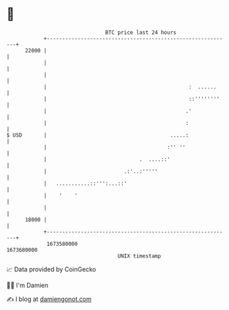 * 👋

#+begin_example
                                   BTC price last 24 hours                    
               +------------------------------------------------------------+ 
         22000 |                                                            | 
               |                                                            | 
               |                                                            | 
               |                                              :  ......     | 
               |                                              ::''''''''    | 
               |                                             .'             | 
               |                                             :              | 
   $ USD       |                                        .....:              | 
               |                                       :'' ''               | 
               |                              .  ....::'                    | 
               |                         .:'..:'''''                        | 
               |   ...........::''':...::'                                  | 
               |    '    '                                                  | 
               |                                                            | 
         18000 |                                                            | 
               +------------------------------------------------------------+ 
                1673580000                                        1673680000  
                                       UNIX timestamp                         
#+end_example
📈 Data provided by CoinGecko

🧑‍💻 I'm Damien

✍️ I blog at [[https://www.damiengonot.com][damiengonot.com]]
